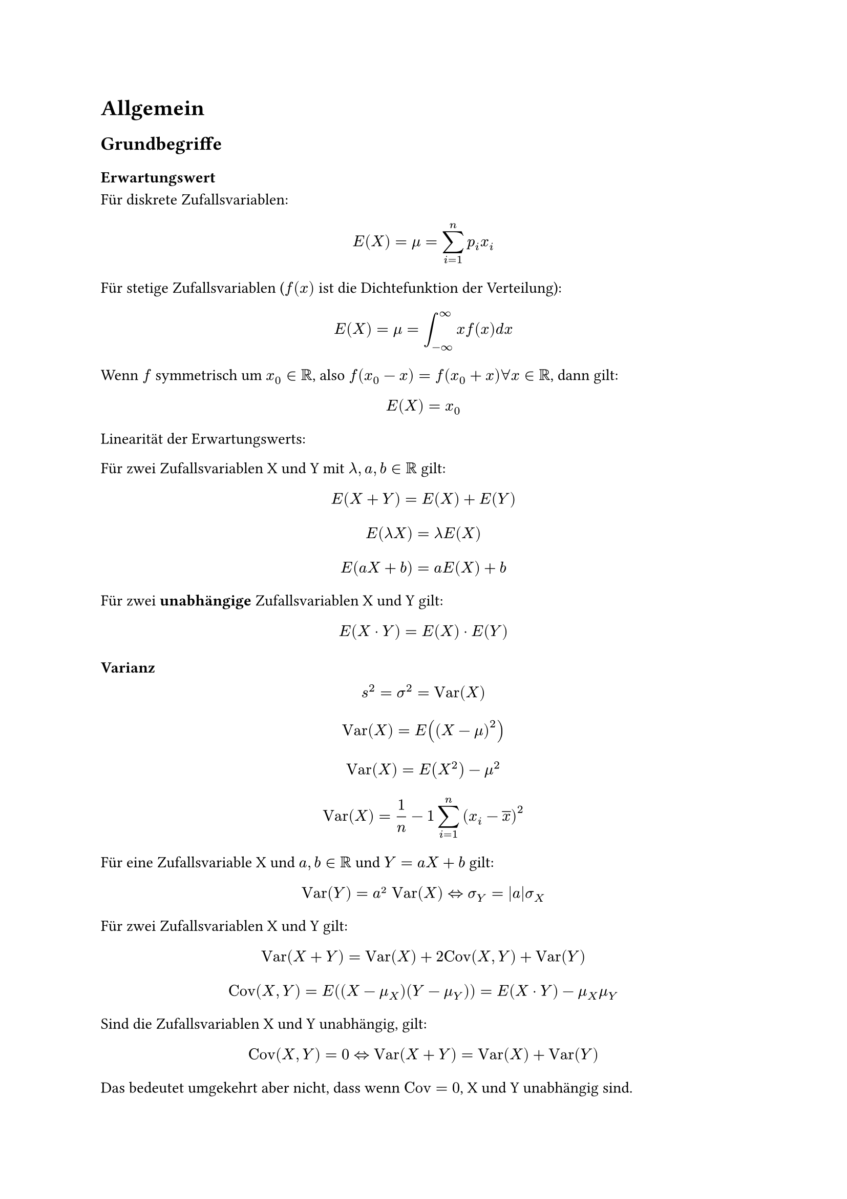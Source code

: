 = Allgemein

== Grundbegriffe

=== Erwartungswert

Für diskrete Zufallsvariablen:

$ E(X) = mu = sum_(i=1)^(n) p_i x_i $

Für stetige Zufallsvariablen ($f(x)$ ist die Dichtefunktion der Verteilung):

$ E(X) = mu = integral_(-oo)^oo x f(x) "d"x $

Wenn $f$ symmetrisch um $x_0 in RR$, also $f(x_0 - x) = f(x_0 + x) forall x in RR$, dann gilt: 

$ E(X) = x_0 $

Linearität der Erwartungswerts:

Für zwei Zufallsvariablen X und Y mit $lambda, a, b in RR$ gilt: 

$ E(X + Y) = E(X) + E(Y) $

$ E(lambda X) = lambda E(X) $

$ E(a X + b) = a E(X) + b $

Für zwei *unabhängige* Zufallsvariablen X und Y gilt:

$ E(X dot Y) = E(X) dot E(Y) $

=== Varianz

$ s^2 =  sigma^2 = "Var"(X) $

$ "Var"(X) = E((X - mu)^2) $

$ "Var"(X) = E(X^2) - mu^2 $

$ "Var"(X)= 1/n - 1 sum_(i = 1)^(n)(x_i - overline(x))^2 $

Für eine Zufallsvariable X und $a, b in RR$ und $Y = a X + b$ gilt:

$ "Var"(Y) = a² "Var"(X) <=> sigma_Y = abs(a)sigma_X $

Für zwei Zufallsvariablen X und Y gilt:

$ "Var"(X + Y) = "Var"(X) + 2"Cov"(X, Y) + "Var"(Y) $

$ "Cov"(X, Y) = E((X - mu_X)(Y - mu_Y)) = E(X dot Y) - mu_X mu_Y $

Sind die Zufallsvariablen X und Y unabhängig, gilt:

$ "Cov"(X, Y) = 0 <=> "Var"(X + Y) = "Var"(X) + "Var"(Y) $ 

Das bedeutet umgekehrt aber nicht, dass wenn $"Cov" = 0$,  X und Y unabhängig sind. 

(Unabhängigkeit $=>$ Unkorreliertheit)

$ "Cov"(X, Y)^2 <= "Var"(X) "Var"(Y) $

Wenn $X = "const"$, $Y = "const"$ oder $Y = a X + b$, dann gilt:

$ "Cov"(X, Y)^2 = "Var"(X) "Var"(Y) $

=== Korrelationskoeffizient

$ rho_"XY" = "Cov"((X - mu_X) / sigma_X, (Y - mu) / sigma_Y) = "Cov"(X, Y) / (sigma_X sigma_Y) => -1 <= rho_"XY" <= 1 $

Positive Korrelation: $rho > 0$

Negative Korrelation: $rho < 0$

Keine Korrelation: $rho = 0$

=== Standardabweichung

$ sigma = sqrt(sigma^2) = sqrt("Var"(X)) $

Standardisierte Zufallsvariable:

Für eine Zufallsvariable X mit Erwartungswert $mu$ und Standardabweichung $sigma != 0$, dann ist Z die _standardisierte Zufallsvariable_ Z:

$ Z = (X - mu) / sigma $

$ E(Z) = 0 $

$ "Var"(Z) = 1 $

$ F_X (x) = F_Z ((x - mu) / sigma) $

$ F_Z (z) = F_X (sigma z + mu) $

p-Quantile:

$ x_p = sigma z_p + mu $

=== Ungleichung von Tschebyscheff

Für eine Zufallsvariable X mit Erwartungswert $mu$ und Varianz $sigma^2$ mit $c > 0$, gilt:

$ P(abs(X - mu) >= c) <= sigma^2 / c^2 $

== Beschreibende Statistik

Wird angewandt auf vorliegende Stichprobe, oder Urliste

- Arithmetisches Mittel: $ overline(x) = 1/n times sum_(i = 0)^(n) x_i $

- Median: $ overline(x) = cases(x_(m+1) " , für geordnete Urliste mit ungerader Anzahl an Elementen", 1/2 (x_m + x_(m+1)) ", für geordnete Urliste mit gerader Anzahl an Elementen") $

- Geometrisches Mittel $ overline(x_"geom") = root(n, product_(i = 1)^(n) x_i) $
 - Für Situationen, in denen alle Werte positiv sind, und die Verhältnisse zueinander wichtig sind. (Z. B. durchschnittlicher Wachstumsfaktor über mehrere Zeiträume)

- Harmonisches Mittel $ overline(x_"harm") = (1/n sum_(i = 1)^(n) 1/x_i )^(-1) $

 - Für Situationen, in denen beispielsweise bei Preisen pro Mengeneinheiten die kleineren Preise den Durchschnitt dominieren 